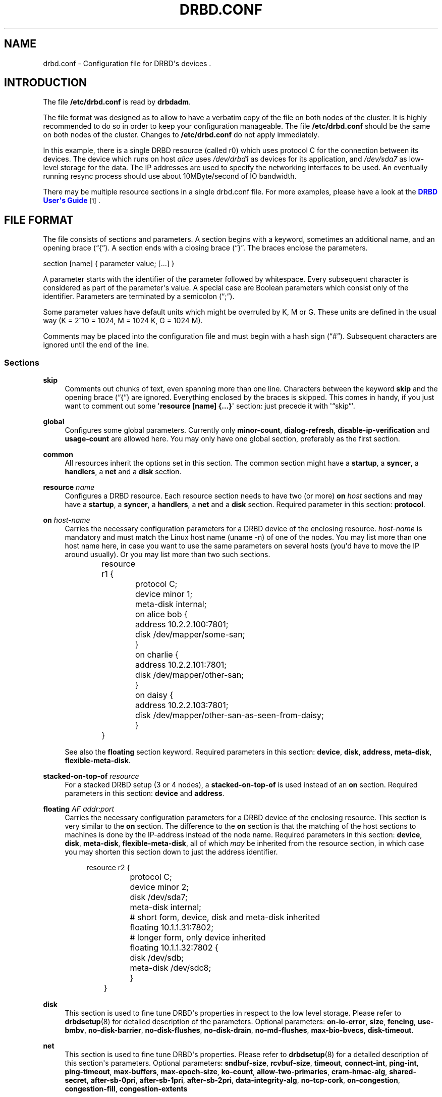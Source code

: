 '\" t
.\"     Title: drbd.conf
.\"    Author: [see the "Author" section]
.\" Generator: DocBook XSL Stylesheets v1.78.1 <http://docbook.sf.net/>
.\"      Date: 5 Dec 2008
.\"    Manual: Configuration Files
.\"    Source: DRBD 8.3.2
.\"  Language: English
.\"
.TH "DRBD\&.CONF" "5" "5 Dec 2008" "DRBD 8.3.2" "Configuration Files"
.\" -----------------------------------------------------------------
.\" * Define some portability stuff
.\" -----------------------------------------------------------------
.\" ~~~~~~~~~~~~~~~~~~~~~~~~~~~~~~~~~~~~~~~~~~~~~~~~~~~~~~~~~~~~~~~~~
.\" http://bugs.debian.org/507673
.\" http://lists.gnu.org/archive/html/groff/2009-02/msg00013.html
.\" ~~~~~~~~~~~~~~~~~~~~~~~~~~~~~~~~~~~~~~~~~~~~~~~~~~~~~~~~~~~~~~~~~
.ie \n(.g .ds Aq \(aq
.el       .ds Aq '
.\" -----------------------------------------------------------------
.\" * set default formatting
.\" -----------------------------------------------------------------
.\" disable hyphenation
.nh
.\" disable justification (adjust text to left margin only)
.ad l
.\" -----------------------------------------------------------------
.\" * MAIN CONTENT STARTS HERE *
.\" -----------------------------------------------------------------
.SH "NAME"
drbd.conf \- Configuration file for DRBD\*(Aqs devices .\" drbd.conf
.SH "INTRODUCTION"
.PP
The file
\fB/etc/drbd\&.conf\fR
is read by
\fBdrbdadm\fR\&.
.PP
The file format was designed as to allow to have a verbatim copy of the file on both nodes of the cluster\&. It is highly recommended to do so in order to keep your configuration manageable\&. The file
\fB/etc/drbd\&.conf\fR
should be the same on both nodes of the cluster\&. Changes to
\fB/etc/drbd\&.conf\fR
do not apply immediately\&.
.PP \fBExample\ \&1.\ \&A small drbd.conf file\fR .sp .if n \{\ .RS 4 .\} .nf global { usage\-count yes; } common { syncer { rate 10M; } } resource r0 { protocol C; net { cram\-hmac\-alg sha1; shared\-secret "FooFunFactory"; } on alice { device minor 1; disk /dev/sda7; address 10\&.1\&.1\&.31:7789; meta\-disk internal; } on bob { device minor 1; disk /dev/sda7; address 10\&.1\&.1\&.32:7789; meta\-disk internal; } } .fi .if n \{\ .RE .\}
In this example, there is a single DRBD resource (called r0) which uses protocol C for the connection between its devices\&. The device which runs on host
\fIalice\fR
uses
\fI/dev/drbd1\fR
as devices for its application, and
\fI/dev/sda7\fR
as low\-level storage for the data\&. The IP addresses are used to specify the networking interfaces to be used\&. An eventually running resync process should use about 10MByte/second of IO bandwidth\&.
.PP
There may be multiple resource sections in a single drbd\&.conf file\&. For more examples, please have a look at the
\m[blue]\fBDRBD User\*(Aqs Guide\fR\m[]\&\s-2\u[1]\d\s+2\&.
.SH "FILE FORMAT"
.PP
The file consists of sections and parameters\&. A section begins with a keyword, sometimes an additional name, and an opening brace (\(lq{\(rq)\&. A section ends with a closing brace (\(lq}\(rq\&. The braces enclose the parameters\&.
.PP
section [name] { parameter value; [\&.\&.\&.] }
.PP
A parameter starts with the identifier of the parameter followed by whitespace\&. Every subsequent character is considered as part of the parameter\*(Aqs value\&. A special case are Boolean parameters which consist only of the identifier\&. Parameters are terminated by a semicolon (\(lq;\(rq)\&.
.PP
Some parameter values have default units which might be overruled by K, M or G\&. These units are defined in the usual way (K = 2^10 = 1024, M = 1024 K, G = 1024 M)\&.
.PP
Comments may be placed into the configuration file and must begin with a hash sign (\(lq#\(rq)\&. Subsequent characters are ignored until the end of the line\&.
.SS "Sections"
.PP
\fBskip\fR
.RS 4
.\" drbd.conf: skip
Comments out chunks of text, even spanning more than one line\&. Characters between the keyword
\fBskip\fR
and the opening brace (\(lq{\(rq) are ignored\&. Everything enclosed by the braces is skipped\&. This comes in handy, if you just want to comment out some \*(Aq\fBresource [name] {\&.\&.\&.}\fR\*(Aq section: just precede it with \*(Aq\(lqskip\(rq\*(Aq\&.
.RE
.PP
\fBglobal\fR
.RS 4
.\" drbd.conf: global
Configures some global parameters\&. Currently only
\fBminor\-count\fR,
\fBdialog\-refresh\fR,
\fBdisable\-ip\-verification\fR
and
\fBusage\-count\fR
are allowed here\&. You may only have one global section, preferably as the first section\&.
.RE
.PP
\fBcommon\fR
.RS 4
.\" drbd.conf: common
All resources inherit the options set in this section\&. The common section might have a
\fBstartup\fR, a
\fBsyncer\fR, a
\fBhandlers\fR, a
\fBnet\fR
and a
\fBdisk\fR
section\&.
.RE
.PP
\fBresource \fR\fB\fIname\fR\fR
.RS 4
.\" drbd.conf: resource
Configures a DRBD resource\&. Each resource section needs to have two (or more)
\fBon \fR\fB\fIhost\fR\fR
sections and may have a
\fBstartup\fR, a
\fBsyncer\fR, a
\fBhandlers\fR, a
\fBnet\fR
and a
\fBdisk\fR
section\&. Required parameter in this section:
\fBprotocol\fR\&.
.RE
.PP
\fBon \fR\fB\fIhost\-name\fR\fR
.RS 4
.\" drbd.conf: on
Carries the necessary configuration parameters for a DRBD device of the enclosing resource\&.
\fIhost\-name\fR
is mandatory and must match the Linux host name (uname \-n) of one of the nodes\&. You may list more than one host name here, in case you want to use the same parameters on several hosts (you\*(Aqd have to move the IP around usually)\&. Or you may list more than two such sections\&.
.sp
.if n \{\
.RS 4
.\}
.nf
	resource r1 {
		protocol C;
		device minor 1;
		meta\-disk internal;

		on alice bob {
			address 10\&.2\&.2\&.100:7801;
			disk /dev/mapper/some\-san;
		}
		on charlie {
			address 10\&.2\&.2\&.101:7801;
			disk /dev/mapper/other\-san;
		}
		on daisy {
			address 10\&.2\&.2\&.103:7801;
			disk /dev/mapper/other\-san\-as\-seen\-from\-daisy;
		}
	}
	
.fi
.if n \{\
.RE
.\}
.sp
See also the
\fBfloating\fR
section keyword\&. Required parameters in this section:
\fBdevice\fR,
\fBdisk\fR,
\fBaddress\fR,
\fBmeta\-disk\fR,
\fBflexible\-meta\-disk\fR\&.
.RE
.PP
\fBstacked\-on\-top\-of \fR\fB\fIresource\fR\fR
.RS 4
.\" drbd.conf: stacked-on-top-of
For a stacked DRBD setup (3 or 4 nodes), a
\fBstacked\-on\-top\-of\fR
is used instead of an
\fBon\fR
section\&. Required parameters in this section:
\fBdevice\fR
and
\fBaddress\fR\&.
.RE
.PP
\fBfloating \fR\fB\fIAF addr:port\fR\fR
.RS 4
.\" drbd.conf: on
Carries the necessary configuration parameters for a DRBD device of the enclosing resource\&. This section is very similar to the
\fBon\fR
section\&. The difference to the
\fBon\fR
section is that the matching of the host sections to machines is done by the IP\-address instead of the node name\&. Required parameters in this section:
\fBdevice\fR,
\fBdisk\fR,
\fBmeta\-disk\fR,
\fBflexible\-meta\-disk\fR, all of which
\fImay\fR
be inherited from the resource section, in which case you may shorten this section down to just the address identifier\&.
.sp
.if n \{\
.RS 4
.\}
.nf
	resource r2 {
		protocol C;
		device minor 2;
		disk      /dev/sda7;
		meta\-disk internal;

		# short form, device, disk and meta\-disk inherited
		floating 10\&.1\&.1\&.31:7802;

		# longer form, only device inherited
		floating 10\&.1\&.1\&.32:7802 {
			disk /dev/sdb;
			meta\-disk /dev/sdc8;
		}
	}
	
.fi
.if n \{\
.RE
.\}
.sp
.RE
.PP
\fBdisk\fR
.RS 4
.\" drbd.conf: disk
This section is used to fine tune DRBD\*(Aqs properties in respect to the low level storage\&. Please refer to
\fBdrbdsetup\fR(8)
for detailed description of the parameters\&. Optional parameters:
\fBon\-io\-error\fR,
\fBsize\fR,
\fBfencing\fR,
\fBuse\-bmbv\fR,
\fBno\-disk\-barrier\fR,
\fBno\-disk\-flushes\fR,
\fBno\-disk\-drain\fR,
\fBno\-md\-flushes\fR,
\fBmax\-bio\-bvecs\fR,
\fBdisk\-timeout\fR\&.
.RE
.PP
\fBnet\fR
.RS 4
.\" drbd.conf: net
This section is used to fine tune DRBD\*(Aqs properties\&. Please refer to
\fBdrbdsetup\fR(8)
for a detailed description of this section\*(Aqs parameters\&. Optional parameters:
\fBsndbuf\-size\fR,
\fBrcvbuf\-size\fR,
\fBtimeout\fR,
\fBconnect\-int\fR,
\fBping\-int\fR,
\fBping\-timeout\fR,
\fBmax\-buffers\fR,
\fBmax\-epoch\-size\fR,
\fBko\-count\fR,
\fBallow\-two\-primaries\fR,
\fBcram\-hmac\-alg\fR,
\fBshared\-secret\fR,
\fBafter\-sb\-0pri\fR,
\fBafter\-sb\-1pri\fR,
\fBafter\-sb\-2pri\fR,
\fBdata\-integrity\-alg\fR,
\fBno\-tcp\-cork\fR,
\fBon\-congestion\fR,
\fBcongestion\-fill\fR,
\fBcongestion\-extents\fR
.RE
.PP
\fBstartup\fR
.RS 4
.\" drbd.conf: startup
This section is used to fine tune DRBD\*(Aqs properties\&. Please refer to
\fBdrbdsetup\fR(8)
for a detailed description of this section\*(Aqs parameters\&. Optional parameters:
\fBwfc\-timeout\fR,
\fBdegr\-wfc\-timeout\fR,
\fBoutdated\-wfc\-timeout\fR,
\fBwait\-after\-sb\fR,
\fBstacked\-timeouts\fR
and
\fBbecome\-primary\-on\fR\&.
.RE
.PP
\fBsyncer\fR
.RS 4
.\" drbd.conf: syncer
This section is used to fine tune the synchronization daemon for the device\&. Please refer to
\fBdrbdsetup\fR(8)
for a detailed description of this section\*(Aqs parameters\&. Optional parameters:
\fBrate\fR,
\fBafter\fR,
\fBal\-extents\fR,
\fBuse\-rle\fR,
\fBcpu\-mask\fR,
\fBverify\-alg\fR,
\fBcsums\-alg\fR,
\fBc\-plan\-ahead\fR,
\fBc\-fill\-target\fR,
\fBc\-delay\-target\fR,
\fBc\-max\-rate\fR,
\fBc\-min\-rate\fR
and
\fBon\-no\-data\-accessible\fR\&.
.RE
.PP
\fBhandlers\fR
.RS 4
.\" drbd.conf: handlers
In this section you can define handlers (executables) that are started by the DRBD system in response to certain events\&. Optional parameters:
\fBpri\-on\-incon\-degr\fR,
\fBpri\-lost\-after\-sb\fR,
\fBpri\-lost\fR,
\fBfence\-peer\fR
(formerly oudate\-peer),
\fBlocal\-io\-error\fR,
\fBinitial\-split\-brain\fR,
\fBsplit\-brain\fR,
\fBbefore\-resync\-target\fR,
\fBafter\-resync\-target\fR\&.
.sp
The interface is done via environment variables:
.PP
\fBDRBD_RESOURCE\fR
.RS 4
is the name of the resource
.RE
.PP
\fBDRBD_MINOR\fR
.RS 4
is the minor number of the DRBD device, in decimal\&.
.RE
.PP
\fBDRBD_CONF\fR
.RS 4
is the path to the primary configuration file; if you split your configuration into multiple files (e\&.g\&. in
\fB/etc/drbd\&.conf\&.d/\fR), this will not be helpful\&.
.RE
.PP
\fBDRBD_PEER_AF\fR, \fBDRBD_PEER_ADDRESS\fR, \fBDRBD_PEERS\fR
.RS 4
are the address family (e\&.g\&.
\fBipv6\fR), the peer\*(Aqs address and hostnames\&.
.RE
.sp
\fBDRBD_PEER\fR
(note the singular form) is deprecated, and superseeded by DRBD_PEERS\&.
.sp
Please note that not all of these might be set for all handlers, and that some values might not be useable for a
\fBfloating\fR
definition\&.
.RE
.SS "Parameters"
.PP
\fBminor\-count \fR\fB\fIcount\fR\fR
.RS 4
.\" drbd.conf: minor-count\fIcount\fR
may be a number from 1 to 255\&.
.sp
Use
\fIminor\-count\fR
if you want to define massively more resources later without reloading the DRBD kernel module\&. Per default the module loads with 11 more resources than you have currently in your config but at least 32\&.
.RE
.PP
\fBdialog\-refresh \fR\fB\fItime\fR\fR
.RS 4
.\" drbd.conf: dialog-refresh\fItime\fR
may be 0 or a positive number\&.
.sp
The user dialog redraws the second count every
\fItime\fR
seconds (or does no redraws if
\fItime\fR
is 0)\&. The default value is 1\&.
.RE
.PP
\fBdisable\-ip\-verification\fR
.RS 4
.\" drbd.conf: disable-ip-verification
Use
\fIdisable\-ip\-verification\fR
if, for some obscure reasons, drbdadm can/might not use
\fBip\fR
or
\fBifconfig\fR
to do a sanity check for the IP address\&. You can disable the IP verification with this option\&.
.RE
.PP
\fBusage\-count \fR\fB\fIval\fR\fR
.RS 4
.\" drbd.conf: usage-count
Please participate in
\m[blue]\fBDRBD\*(Aqs online usage counter\fR\m[]\&\s-2\u[2]\d\s+2\&. The most convenient way to do so is to set this option to
\fByes\fR\&. Valid options are:
\fByes\fR,
\fBno\fR
and
\fBask\fR\&.
.RE
.PP
\fBprotocol \fR\fB\fIprot\-id\fR\fR
.RS 4
.\" drbd.conf: protocol
On the TCP/IP link the specified
\fIprotocol\fR
is used\&. Valid protocol specifiers are A, B, and C\&.
.sp
Protocol A: write IO is reported as completed, if it has reached local disk and local TCP send buffer\&.
.sp
Protocol B: write IO is reported as completed, if it has reached local disk and remote buffer cache\&.
.sp
Protocol C: write IO is reported as completed, if it has reached both local and remote disk\&.
.RE
.PP
\fBdevice \fR\fB\fIname\fR\fR\fB minor \fR\fB\fInr\fR\fR
.RS 4
.\" drbd.conf: device
The name of the block device node of the resource being described\&. You must use this device with your application (file system) and you must not use the low level block device which is specified with the
\fBdisk\fR
parameter\&.
.sp
One can ether omit the
\fIname\fR
or
\fBminor\fR
and the
\fIminor number\fR\&. If you omit the
\fIname\fR
a default of /dev/drbd\fIminor\fR
will be used\&.
.sp
Udev will create additional symlinks in /dev/drbd/by\-res and /dev/drbd/by\-disk\&.
.RE
.PP
\fBdisk \fR\fB\fIname\fR\fR
.RS 4
.\" drbd.conf: disk
DRBD uses this block device to actually store and retrieve the data\&. Never access such a device while DRBD is running on top of it\&. This also holds true for
\fBdumpe2fs\fR(8)
and similar commands\&.
.RE
.PP
\fBaddress \fR\fB\fIAF addr:port\fR\fR
.RS 4
.\" drbd.conf: address
A resource needs one
\fIIP\fR
address per device, which is used to wait for incoming connections from the partner device respectively to reach the partner device\&.
\fIAF\fR
must be one of
\fBipv4\fR,
\fBipv6\fR,
\fBssocks\fR
or
\fBsdp\fR
(for compatibility reasons
\fBsci\fR
is an alias for
\fBssocks\fR)\&. It may be omited for IPv4 addresses\&. The actual IPv6 address that follows the
\fBipv6\fR
keyword must be placed inside brackets:
ipv6 [fd01:2345:6789:abcd::1]:7800\&.
.sp
Each DRBD resource needs a TCP
\fIport\fR
which is used to connect to the node\*(Aqs partner device\&. Two different DRBD resources may not use the same
\fIaddr:port\fR
combination on the same node\&.
.RE
.PP
\fBmeta\-disk \fR\fB\fIinternal\fR\fR, \fBflexible\-meta\-disk \fR\fB\fIinternal\fR\fR, \fBmeta\-disk \fR\fB\fIdevice [index]\fR\fR, \fBflexible\-meta\-disk \fR\fB\fIdevice \fR\fR
.RS 4
.\" drbd.conf: meta-disk.\" drbd.conf: flexible-meta-disk
Internal means that the last part of the backing device is used to store the meta\-data\&. You must not use
\fI[index]\fR
with internal\&. Note: Regardless of whether you use the
\fBmeta\-disk\fR
or the
\fBflexible\-meta\-disk\fR
keyword, it will always be of the size needed for the remaining storage size\&.
.sp
You can use a single block
\fIdevice\fR
to store meta\-data of multiple DRBD devices\&. E\&.g\&. use meta\-disk /dev/sde6[0]; and meta\-disk /dev/sde6[1]; for two different resources\&. In this case the meta\-disk would need to be at least 256 MB in size\&.
.sp
With the
\fBflexible\-meta\-disk\fR
keyword you specify a block device as meta\-data storage\&. You usually use this with LVM, which allows you to have many variable sized block devices\&. The required size of the meta\-disk block device is 36kB + Backing\-Storage\-size / 32k\&. Round this number to the next 4kb boundary up and you have the exact size\&. Rule of the thumb: 32kByte per 1GByte of storage, round up to the next MB\&.
.RE
.PP
\fBon\-io\-error \fR\fB\fIhandler\fR\fR
.RS 4
.\" drbd.conf: on-io-error\fIhandler\fR
is taken, if the lower level device reports io\-errors to the upper layers\&.
.sp
\fIhandler\fR
may be
\fBpass_on\fR,
\fBcall\-local\-io\-error\fR
or
\fBdetach\&.\fR
.sp
\fBpass_on\fR: The node downgrades the disk status to inconsistent, marks the erroneous block as inconsistent in the bitmap and retries the IO on the remote node\&.
.sp
\fBcall\-local\-io\-error\fR: Call the handler script
\fBlocal\-io\-error\fR\&.
.sp
\fBdetach\fR: The node drops its low level device, and continues in diskless mode\&.
.RE
.PP
\fBfencing \fR\fB\fIfencing_policy\fR\fR
.RS 4
.\" drbd.conf: fencing
By
\fBfencing\fR
we understand preventive measures to avoid situations where both nodes are primary and disconnected (AKA split brain)\&.
.sp
Valid fencing policies are:
.PP
\fBdont\-care\fR
.RS 4
This is the default policy\&. No fencing actions are taken\&.
.RE
.PP
\fBresource\-only\fR
.RS 4
If a node becomes a disconnected primary, it tries to fence the peer\*(Aqs disk\&. This is done by calling the
\fBfence\-peer\fR
handler\&. The handler is supposed to reach the other node over alternative communication paths and call \*(Aq\fBdrbdadm outdate res\fR\*(Aq there\&.
.RE
.PP
\fBresource\-and\-stonith\fR
.RS 4
If a node becomes a disconnected primary, it freezes all its IO operations and calls its fence\-peer handler\&. The fence\-peer handler is supposed to reach the peer over alternative communication paths and call \*(Aqdrbdadm outdate res\*(Aq there\&. In case it cannot reach the peer it should stonith the peer\&. IO is resumed as soon as the situation is resolved\&. In case your handler fails, you can resume IO with the
\fBresume\-io\fR
command\&.
.RE
.RE
.PP
\fBuse\-bmbv\fR
.RS 4
.\" drbd.conf: use-bmbv
In case the backing storage\*(Aqs driver has a merge_bvec_fn() function, DRBD has to pretend that it can only process IO requests in units not larger than 4KiB\&. (At the time of writing the only known drivers which have such a function are: md (software raid driver), dm (device mapper \- LVM) and DRBD itself)\&.
.sp
To get the best performance out of DRBD on top of software RAID (or any other driver with a merge_bvec_fn() function) you might enable this function, if you know for sure that the merge_bvec_fn() function will deliver the same results on all nodes of your cluster\&. I\&.e\&. the physical disks of the software RAID are of exactly the same type\&.
\fIUse this option only if you know what you are doing\&.\fR
.RE
.PP
\fBno\-disk\-barrier\fR, \fBno\-disk\-flushes\fR, \fBno\-disk\-drain\fR
.RS 4
.\" drbd.conf: no-disk-barrier
.\" drbd.conf: no-disk-flushes
.\" drbd.conf: no-disk-drain
DRBD has four implementations to express write\-after\-write dependencies to its backing storage device\&. DRBD will use the first method that is supported by the backing storage device and that is not disabled by the user\&.
.sp
When selecting the method you should not only base your decision on the measurable performance\&. In case your backing storage device has a volatile write cache (plain disks, RAID of plain disks) you should use one of the first two\&. In case your backing storage device has battery\-backed write cache you may go with option 3\&. Option 4 (disable everything, use "none")
\fIis dangerous\fR
on most IO stacks, may result in write\-reordering, and if so, can theoretically be the reason for data corruption, or disturb the DRBD protocol, causing spurious disconnect/reconnect cycles\&.
\fIDo not use\fR\fBno\-disk\-drain\fR\&.
.sp
Unfortunately device mapper (LVM) might not support barriers\&.
.sp
The letter after "wo:" in /proc/drbd indicates with method is currently in use for a device:
\fBb\fR,
\fBf\fR,
\fBd\fR,
\fBn\fR\&. The implementations are:
.PP
barrier
.RS 4
The first requires that the driver of the backing storage device support barriers (called \*(Aqtagged command queuing\*(Aq in SCSI and \*(Aqnative command queuing\*(Aq in SATA speak)\&. The use of this method can be disabled by the
\fBno\-disk\-barrier\fR
option\&. Note: Since Linux\-2\&.6\&.36 (or RHEL\*(Aqs 2\&.6\&.32) this method is disabled\&.
.RE
.PP
flush
.RS 4
The second requires that the backing device support disk flushes (called \*(Aqforce unit access\*(Aq in the drive vendors speak)\&. The use of this method can be disabled using the
\fBno\-disk\-flushes\fR
option\&.
.RE
.PP
drain
.RS 4
The third method is simply to let write requests drain before write requests of a new reordering domain are issued\&. This was the only implementation before 8\&.0\&.9\&.
.RE
.PP
none
.RS 4
The fourth method is to not express write\-after\-write dependencies to the backing store at all, by also specifying
\fBno\-disk\-drain\fR\&. This
\fIis dangerous\fR
on most IO stacks, may result in write\-reordering, and if so, can theoretically be the reason for data corruption, or disturb the DRBD protocol, causing spurious disconnect/reconnect cycles\&.
\fIDo not use\fR\fBno\-disk\-drain\fR\&.
.RE
.RE
.PP
\fBno\-md\-flushes\fR
.RS 4
.\" drbd.conf: no-md-flushes
Disables the use of disk flushes and barrier BIOs when accessing the meta data device\&. See the notes on
\fBno\-disk\-flushes\fR\&.
.RE
.PP
\fBmax\-bio\-bvecs\fR
.RS 4
.\" drbd.conf: max-bio-bvecs
In some special circumstances the device mapper stack manages to pass BIOs to DRBD that violate the constraints that are set forth by DRBD\*(Aqs merge_bvec() function and which have more than one bvec\&. A known example is: phys\-disk \-> DRBD \-> LVM \-> Xen \-> misaligned partition (63) \-> DomU FS\&. Then you might see "bio would need to, but cannot, be split:" in the Dom0\*(Aqs kernel log\&.
.sp
The best workaround is to proper align the partition within the VM (E\&.g\&. start it at sector 1024)\&. This costs 480 KiB of storage\&. Unfortunately the default of most Linux partitioning tools is to start the first partition at an odd number (63)\&. Therefore most distribution\*(Aqs install helpers for virtual linux machines will end up with misaligned partitions\&. The second best workaround is to limit DRBD\*(Aqs max bvecs per BIO (=
\fBmax\-bio\-bvecs\fR) to 1, but that might cost performance\&.
.sp
The default value of
\fBmax\-bio\-bvecs\fR
is 0, which means that there is no user imposed limitation\&.
.RE
.PP
\fBdisk\-timeout\fR
.RS 4
.\" drbd.conf: disk-timeout
If the driver of the
\fIlower_device\fR
does not finish an IO request within
\fIdisk_timeout\fR, DRBD considers the disk as failed\&. If DRBD is connected to a remote host, it will reissue local pending IO requests to the peer, and ship all new IO requests to the peer only\&. The disk state advances to diskless, as soon as the backing block device has finished all IO requests\&.
.sp
The default value of is 0, which means that no timeout is enforced\&. The default unit is 100ms\&. This option is available since 8\&.3\&.12\&.
.RE
.PP
\fBsndbuf\-size \fR\fB\fIsize\fR\fR
.RS 4
.\" drbd.conf: sndbuf-size\fIsize\fR
is the size of the TCP socket send buffer\&. The default value is 0, i\&.e\&. autotune\&. You can specify smaller or larger values\&. Larger values are appropriate for reasonable write throughput with protocol A over high latency networks\&. Values below 32K do not make sense\&. Since 8\&.0\&.13 resp\&. 8\&.2\&.7, setting the
\fIsize\fR
value to 0 means that the kernel should autotune this\&.
.RE
.PP
\fBrcvbuf\-size \fR\fB\fIsize\fR\fR
.RS 4
.\" drbd.conf: rcvbuf-size\fIsize\fR
is the size of the TCP socket receive buffer\&. The default value is 0, i\&.e\&. autotune\&. You can specify smaller or larger values\&. Usually this should be left at its default\&. Setting the
\fIsize\fR
value to 0 means that the kernel should autotune this\&.
.RE
.PP
\fBtimeout \fR\fB\fItime\fR\fR
.RS 4
.\" drbd.conf: timeout
If the partner node fails to send an expected response packet within
\fItime\fR
tenths of a second, the partner node is considered dead and therefore the TCP/IP connection is abandoned\&. This must be lower than
\fIconnect\-int\fR
and
\fIping\-int\fR\&. The default value is 60 = 6 seconds, the unit 0\&.1 seconds\&.
.RE
.PP
\fBconnect\-int \fR\fB\fItime\fR\fR
.RS 4
.\" drbd.conf: connect-int
In case it is not possible to connect to the remote DRBD device immediately, DRBD keeps on trying to connect\&. With this option you can set the time between two retries\&. The default value is 10 seconds, the unit is 1 second\&.
.RE
.PP
\fBping\-int \fR\fB\fItime\fR\fR
.RS 4
.\" drbd.conf: ping-int
If the TCP/IP connection linking a DRBD device pair is idle for more than
\fItime\fR
seconds, DRBD will generate a keep\-alive packet to check if its partner is still alive\&. The default is 10 seconds, the unit is 1 second\&.
.RE
.PP
\fBping\-timeout \fR\fB\fItime\fR\fR
.RS 4
.\" drbd.conf: ping-timeout
The time the peer has time to answer to a keep\-alive packet\&. In case the peer\*(Aqs reply is not received within this time period, it is considered as dead\&. The default value is 500ms, the default unit are tenths of a second\&.
.RE
.PP
\fBmax\-buffers \fR\fB\fInumber\fR\fR
.RS 4
.\" drbd.conf: max-buffers
Limits the memory usage per DRBD minor device on the receiving side, or for internal buffers during resync or online\-verify\&. Unit is PAGE_SIZE, which is 4 KiB on most systems\&. The minimum possible setting is hard coded to 32 (=128 KiB)\&. These buffers are used to hold data blocks while they are written to/read from disk\&. To avoid possible distributed deadlocks on congestion, this setting is used as a throttle threshold rather than a hard limit\&. Once more than max\-buffers pages are in use, further allocation from this pool is throttled\&. You want to increase max\-buffers if you cannot saturate the IO backend on the receiving side\&.
.RE
.PP
\fBko\-count \fR\fB\fInumber\fR\fR
.RS 4
.\" drbd.conf: ko-count
In case the secondary node fails to complete a single write request for
\fIcount\fR
times the
\fItimeout\fR, it is expelled from the cluster\&. (I\&.e\&. the primary node goes into
\fBStandAlone\fR
mode\&.) The default value is 0, which disables this feature\&.
.RE
.PP
\fBmax\-epoch\-size \fR\fB\fInumber\fR\fR
.RS 4
.\" drbd.conf: max-epoch-size
The highest number of data blocks between two write barriers\&. If you set this smaller than 10, you might decrease your performance\&.
.RE
.PP
\fBallow\-two\-primaries\fR
.RS 4
.\" drbd.conf: allow-two-primaries
With this option set you may assign the primary role to both nodes\&. You only should use this option if you use a shared storage file system on top of DRBD\&. At the time of writing the only ones are: OCFS2 and GFS\&. If you use this option with any other file system, you are going to crash your nodes and to corrupt your data!
.RE
.PP
\fBunplug\-watermark \fR\fB\fInumber\fR\fR
.RS 4
.\" drbd.conf: unplug-watermark
This setting has no effect with recent kernels that use explicit on\-stack plugging (upstream Linux kernel 2\&.6\&.39, distributions may have backported)\&.
.sp
When the number of pending write requests on the standby (secondary) node exceeds the
\fBunplug\-watermark\fR, we trigger the request processing of our backing storage device\&. Some storage controllers deliver better performance with small values, others deliver best performance when the value is set to the same value as max\-buffers, yet others don\*(Aqt feel much effect at all\&. Minimum 16, default 128, maximum 131072\&.
.RE
.PP
\fBcram\-hmac\-alg\fR
.RS 4
.\" drbd.conf: cram-hmac-alg
You need to specify the HMAC algorithm to enable peer authentication at all\&. You are strongly encouraged to use peer authentication\&. The HMAC algorithm will be used for the challenge response authentication of the peer\&. You may specify any digest algorithm that is named in
\fB/proc/crypto\fR\&.
.RE
.PP
\fBshared\-secret\fR
.RS 4
.\" drbd.conf: shared-secret
The shared secret used in peer authentication\&. May be up to 64 characters\&. Note that peer authentication is disabled as long as no
\fBcram\-hmac\-alg\fR
(see above) is specified\&.
.RE
.PP
\fBafter\-sb\-0pri \fR \fIpolicy\fR
.RS 4
.\" drbd.conf: after-sb-0pri
possible policies are:
.PP
\fBdisconnect\fR
.RS 4
No automatic resynchronization, simply disconnect\&.
.RE
.PP
\fBdiscard\-younger\-primary\fR
.RS 4
Auto sync from the node that was primary before the split\-brain situation happened\&.
.RE
.PP
\fBdiscard\-older\-primary\fR
.RS 4
Auto sync from the node that became primary as second during the split\-brain situation\&.
.RE
.PP
\fBdiscard\-zero\-changes\fR
.RS 4
In case one node did not write anything since the split brain became evident, sync from the node that wrote something to the node that did not write anything\&. In case none wrote anything this policy uses a random decision to perform a "resync" of 0 blocks\&. In case both have written something this policy disconnects the nodes\&.
.RE
.PP
\fBdiscard\-least\-changes\fR
.RS 4
Auto sync from the node that touched more blocks during the split brain situation\&.
.RE
.PP
\fBdiscard\-node\-NODENAME\fR
.RS 4
Auto sync to the named node\&.
.RE
.RE
.PP
\fBafter\-sb\-1pri \fR \fIpolicy\fR
.RS 4
.\" drbd.conf: after-sb-1pri
possible policies are:
.PP
\fBdisconnect\fR
.RS 4
No automatic resynchronization, simply disconnect\&.
.RE
.PP
\fBconsensus\fR
.RS 4
Discard the version of the secondary if the outcome of the
\fBafter\-sb\-0pri\fR
algorithm would also destroy the current secondary\*(Aqs data\&. Otherwise disconnect\&.
.RE
.PP
\fBviolently\-as0p\fR
.RS 4
Always take the decision of the
\fBafter\-sb\-0pri\fR
algorithm, even if that causes an erratic change of the primary\*(Aqs view of the data\&. This is only useful if you use a one\-node FS (i\&.e\&. not OCFS2 or GFS) with the
\fBallow\-two\-primaries\fR
flag,
\fIAND\fR
if you really know what you are doing\&. This is
\fIDANGEROUS and MAY CRASH YOUR MACHINE\fR
if you have an FS mounted on the primary node\&.
.RE
.PP
\fBdiscard\-secondary\fR
.RS 4
Discard the secondary\*(Aqs version\&.
.RE
.PP
\fBcall\-pri\-lost\-after\-sb\fR
.RS 4
Always honor the outcome of the
\fBafter\-sb\-0pri \fR
algorithm\&. In case it decides the current secondary has the right data, it calls the "pri\-lost\-after\-sb" handler on the current primary\&.
.RE
.RE
.PP
\fBafter\-sb\-2pri \fR \fIpolicy\fR
.RS 4
.\" drbd.conf: after-sb-2pri
possible policies are:
.PP
\fBdisconnect\fR
.RS 4
No automatic resynchronization, simply disconnect\&.
.RE
.PP
\fBviolently\-as0p\fR
.RS 4
Always take the decision of the
\fBafter\-sb\-0pri\fR
algorithm, even if that causes an erratic change of the primary\*(Aqs view of the data\&. This is only useful if you use a one\-node FS (i\&.e\&. not OCFS2 or GFS) with the
\fBallow\-two\-primaries\fR
flag,
\fIAND\fR
if you really know what you are doing\&. This is
\fIDANGEROUS and MAY CRASH YOUR MACHINE\fR
if you have an FS mounted on the primary node\&.
.RE
.PP
\fBcall\-pri\-lost\-after\-sb\fR
.RS 4
Call the "pri\-lost\-after\-sb" helper program on one of the machines\&. This program is expected to reboot the machine, i\&.e\&. make it secondary\&.
.RE
.RE
.PP
\fBalways\-asbp\fR
.RS 4
Normally the automatic after\-split\-brain policies are only used if current states of the UUIDs do not indicate the presence of a third node\&.
.sp
With this option you request that the automatic after\-split\-brain policies are used as long as the data sets of the nodes are somehow related\&. This might cause a full sync, if the UUIDs indicate the presence of a third node\&. (Or double faults led to strange UUID sets\&.)
.RE
.PP
\fBrr\-conflict \fR \fIpolicy\fR
.RS 4
.\" drbd.conf: rr-conflict
This option helps to solve the cases when the outcome of the resync decision is incompatible with the current role assignment in the cluster\&.
.PP
\fBdisconnect\fR
.RS 4
No automatic resynchronization, simply disconnect\&.
.RE
.PP
\fBviolently\fR
.RS 4
Sync to the primary node is allowed, violating the assumption that data on a block device are stable for one of the nodes\&.
\fIDangerous, do not use\&.\fR
.RE
.PP
\fBcall\-pri\-lost\fR
.RS 4
Call the "pri\-lost" helper program on one of the machines\&. This program is expected to reboot the machine, i\&.e\&. make it secondary\&.
.RE
.RE
.PP
\fBdata\-integrity\-alg \fR \fIalg\fR
.RS 4
.\" drbd.conf: data-integrity-alg
DRBD can ensure the data integrity of the user\*(Aqs data on the network by comparing hash values\&. Normally this is ensured by the 16 bit checksums in the headers of TCP/IP packets\&.
.sp
This option can be set to any of the kernel\*(Aqs data digest algorithms\&. In a typical kernel configuration you should have at least one of
\fBmd5\fR,
\fBsha1\fR, and
\fBcrc32c\fR
available\&. By default this is not enabled\&.
.sp
See also the notes on data integrity\&.
.RE
.PP
\fBno\-tcp\-cork\fR
.RS 4
.\" drbd.conf: no-tcp-cork
DRBD usually uses the TCP socket option TCP_CORK to hint to the network stack when it can expect more data, and when it should flush out what it has in its send queue\&. It turned out that there is at least one network stack that performs worse when one uses this hinting method\&. Therefore we introducted this option, which disables the setting and clearing of the TCP_CORK socket option by DRBD\&.
.RE
.PP
\fBon\-congestion \fR\fB\fIcongestion_policy\fR\fR, \fBcongestion\-fill \fR\fB\fIfill_threshold\fR\fR, \fBcongestion\-extents \fR\fB\fIactive_extents_threshold\fR\fR
.RS 4
By default DRBD blocks when the available TCP send queue becomes full\&. That means it will slow down the application that generates the write requests that cause DRBD to send more data down that TCP connection\&.
.sp
When DRBD is deployed with DRBD\-proxy it might be more desirable that DRBD goes into AHEAD/BEHIND mode shortly before the send queue becomes full\&. In AHEAD/BEHIND mode DRBD does no longer replicate data, but still keeps the connection open\&.
.sp
The advantage of the AHEAD/BEHIND mode is that the application is not slowed down, even if DRBD\-proxy\*(Aqs buffer is not sufficient to buffer all write requests\&. The downside is that the peer node falls behind, and that a resync will be necessary to bring it back into sync\&. During that resync the peer node will have an inconsistent disk\&.
.sp
Available
\fIcongestion_policy\fRs are
\fBblock\fR
and
\fBpull\-ahead\fR\&. The default is
\fBblock\fR\&.
\fIFill_threshold\fR
might be in the range of 0 to 10GiBytes\&. The default is 0 which disables the check\&.
\fIActive_extents_threshold\fR
has the same limits as
\fBal\-extents\fR\&.
.sp
The AHEAD/BEHIND mode and its settings are available since DRBD 8\&.3\&.10\&.
.RE
.PP
\fBwfc\-timeout \fR\fB\fItime\fR\fR
.RS 4
Wait for connection timeout\&.
.\" drbd.conf: wfc-timeout
The init script
\fBdrbd\fR(8)
blocks the boot process until the DRBD resources are connected\&. When the cluster manager starts later, it does not see a resource with internal split\-brain\&. In case you want to limit the wait time, do it here\&. Default is 0, which means unlimited\&. The unit is seconds\&.
.RE
.PP
\fBdegr\-wfc\-timeout \fR\fB\fItime\fR\fR
.RS 4
.\" drbd.conf: degr-wfc-timeout
Wait for connection timeout, if this node was a degraded cluster\&. In case a degraded cluster (= cluster with only one node left) is rebooted, this timeout value is used instead of wfc\-timeout, because the peer is less likely to show up in time, if it had been dead before\&. Value 0 means unlimited\&.
.RE
.PP
\fBoutdated\-wfc\-timeout \fR\fB\fItime\fR\fR
.RS 4
.\" drbd.conf: outdated-wfc-timeout
Wait for connection timeout, if the peer was outdated\&. In case a degraded cluster (= cluster with only one node left) with an outdated peer disk is rebooted, this timeout value is used instead of wfc\-timeout, because the peer is not allowed to become primary in the meantime\&. Value 0 means unlimited\&.
.RE
.PP
\fBwait\-after\-sb\fR
.RS 4
By setting this option you can make the init script to continue to wait even if the device pair had a split brain situation and therefore refuses to connect\&.
.RE
.PP
\fBbecome\-primary\-on \fR\fB\fInode\-name\fR\fR
.RS 4
Sets on which node the device should be promoted to primary role by the init script\&. The
\fInode\-name\fR
might either be a host name or the keyword
\fBboth\fR\&. When this option is not set the devices stay in secondary role on both nodes\&. Usually one delegates the role assignment to a cluster manager (e\&.g\&. heartbeat)\&.
.RE
.PP
\fBstacked\-timeouts\fR
.RS 4
Usually
\fBwfc\-timeout\fR
and
\fBdegr\-wfc\-timeout\fR
are ignored for stacked devices, instead twice the amount of
\fBconnect\-int\fR
is used for the connection timeouts\&. With the
\fBstacked\-timeouts\fR
keyword you disable this, and force DRBD to mind the
\fBwfc\-timeout\fR
and
\fBdegr\-wfc\-timeout\fR
statements\&. Only do that if the peer of the stacked resource is usually not available or will usually not become primary\&. By using this option incorrectly, you run the risk of causing unexpected split brain\&.
.RE
.PP
\fBrate \fR\fB\fIrate\fR\fR
.RS 4
.\" drbd.conf: rate
To ensure a smooth operation of the application on top of DRBD, it is possible to limit the bandwidth which may be used by background synchronizations\&. The default is 250 KB/sec, the default unit is KB/sec\&. Optional suffixes K, M, G are allowed\&.
.RE
.PP
\fBuse\-rle\fR
.RS 4
.\" drbd.conf: use-rle
During resync\-handshake, the dirty\-bitmaps of the nodes are exchanged and merged (using bit\-or), so the nodes will have the same understanding of which blocks are dirty\&. On large devices, the fine grained dirty\-bitmap can become large as well, and the bitmap exchange can take quite some time on low\-bandwidth links\&.
.sp
Because the bitmap typically contains compact areas where all bits are unset (clean) or set (dirty), a simple run\-length encoding scheme can considerably reduce the network traffic necessary for the bitmap exchange\&.
.sp
For backward compatibilty reasons, and because on fast links this possibly does not improve transfer time but consumes cpu cycles, this defaults to off\&.
.RE
.PP
\fBafter \fR\fB\fIres\-name\fR\fR
.RS 4
.\" drbd.conf: after
By default, resynchronization of all devices would run in parallel\&. By defining a sync\-after dependency, the resynchronization of this resource will start only if the resource
\fIres\-name\fR
is already in connected state (i\&.e\&., has finished its resynchronization)\&.
.RE
.PP
\fBal\-extents \fR\fB\fIextents\fR\fR
.RS 4
.\" drbd.conf: al-extents
DRBD automatically performs hot area detection\&. With this parameter you control how big the hot area (= active set) can get\&. Each extent marks 4M of the backing storage (= low\-level device)\&. In case a primary node leaves the cluster unexpectedly, the areas covered by the active set must be resynced upon rejoining of the failed node\&. The data structure is stored in the meta\-data area, therefore each change of the active set is a write operation to the meta\-data device\&. A higher number of extents gives longer resync times but less updates to the meta\-data\&. The default number of
\fIextents\fR
is 127\&. (Minimum: 7, Maximum: 3843)
.RE
.PP
\fBverify\-alg \fR\fB\fIhash\-alg\fR\fR
.RS 4
During online verification (as initiated by the
\fBverify\fR
sub\-command), rather than doing a bit\-wise comparison, DRBD applies a hash function to the contents of every block being verified, and compares that hash with the peer\&. This option defines the hash algorithm being used for that purpose\&. It can be set to any of the kernel\*(Aqs data digest algorithms\&. In a typical kernel configuration you should have at least one of
\fBmd5\fR,
\fBsha1\fR, and
\fBcrc32c\fR
available\&. By default this is not enabled; you must set this option explicitly in order to be able to use on\-line device verification\&.
.sp
See also the notes on data integrity\&.
.RE
.PP
\fBcsums\-alg \fR\fB\fIhash\-alg\fR\fR
.RS 4
A resync process sends all marked data blocks from the source to the destination node, as long as no
\fBcsums\-alg\fR
is given\&. When one is specified the resync process exchanges hash values of all marked blocks first, and sends only those data blocks that have different hash values\&.
.sp
This setting is useful for DRBD setups with low bandwidth links\&. During the restart of a crashed primary node, all blocks covered by the activity log are marked for resync\&. But a large part of those will actually be still in sync, therefore using
\fBcsums\-alg\fR
will lower the required bandwidth in exchange for CPU cycles\&.
.RE
.PP
\fBc\-plan\-ahead \fR\fB\fIplan_time\fR\fR, \fBc\-fill\-target \fR\fB\fIfill_target\fR\fR, \fBc\-delay\-target \fR\fB\fIdelay_target\fR\fR, \fBc\-max\-rate \fR\fB\fImax_rate\fR\fR
.RS 4
The dynamic resync speed controller gets enabled with setting
\fIplan_time\fR
to a positive value\&. It aims to fill the buffers along the data path with either a constant amount of data
\fIfill_target\fR, or aims to have a constant delay time of
\fIdelay_target\fR
along the path\&. The controller has an upper bound of
\fImax_rate\fR\&.
.sp
By
\fIplan_time\fR
the agility of the controller is configured\&. Higher values yield for slower/lower responses of the controller to deviation from the target value\&. It should be at least 5 times RTT\&. For regular data paths a
\fIfill_target\fR
in the area of 4k to 100k is appropriate\&. For a setup that contains drbd\-proxy it is advisable to use
\fIdelay_target\fR
instead\&. Only when
\fIfill_target\fR
is set to 0 the controller will use
\fIdelay_target\fR\&. 5 times RTT is a reasonable starting value\&.
\fIMax_rate\fR
should be set to the bandwidth available between the DRBD\-hosts and the machines hosting DRBD\-proxy, or to the available disk\-bandwidth\&.
.sp
The default value of
\fIplan_time\fR
is 0, the default unit is 0\&.1 seconds\&.
\fIFill_target\fR
has 0 and sectors as default unit\&.
\fIDelay_target\fR
has 1 (100ms) and 0\&.1 as default unit\&.
\fIMax_rate\fR
has 10240 (100MiB/s) and KiB/s as default unit\&.
.sp
The dynamic resync speed controller and its settings are available since DRBD 8\&.3\&.9\&.
.RE
.PP
\fBc\-min\-rate \fR\fB\fImin_rate\fR\fR
.RS 4
A node that is primary and sync\-source has to schedule application IO requests and resync IO requests\&. The
\fImin_rate\fR
tells DRBD use only up to min_rate for resync IO and to dedicate all other available IO bandwidth to application requests\&.
.sp
Note: The value 0 has a special meaning\&. It disables the limitation of resync IO completely, which might slow down application IO considerably\&. Set it to a value of 1, if you prefer that resync IO never slows down application IO\&.
.sp
Note: Although the name might suggest that it is a lower bound for the dynamic resync speed controller, it is not\&. If the DRBD\-proxy buffer is full, the dynamic resync speed controller is free to lower the resync speed down to 0, completely independent of the
\fBc\-min\-rate\fR
setting\&.
.sp
\fIMin_rate\fR
has 4096 (4MiB/s) and KiB/s as default unit\&.
.RE
.PP
\fBon\-no\-data\-accessible \fR\fB\fIond\-policy\fR\fR
.RS 4
This setting controls what happens to IO requests on a degraded, disk less node (I\&.e\&. no data store is reachable)\&. The available policies are
\fBio\-error\fR
and
\fBsuspend\-io\fR\&.
.sp
If
\fIond\-policy\fR
is set to
\fBsuspend\-io\fR
you can either resume IO by attaching/connecting the last lost data storage, or by the
\fBdrbdadm resume\-io \fR\fB\fIres\fR\fR
command\&. The latter will result in IO errors of course\&.
.sp
The default is
\fBio\-error\fR\&. This setting is available since DRBD 8\&.3\&.9\&.
.RE
.PP
\fBcpu\-mask \fR\fB\fIcpu\-mask\fR\fR
.RS 4
.\" drbd.conf: cpu-mask
Sets the cpu\-affinity\-mask for DRBD\*(Aqs kernel threads of this device\&. The default value of
\fIcpu\-mask\fR
is 0, which means that DRBD\*(Aqs kernel threads should be spread over all CPUs of the machine\&. This value must be given in hexadecimal notation\&. If it is too big it will be truncated\&.
.RE
.PP
\fBpri\-on\-incon\-degr \fR\fB\fIcmd\fR\fR
.RS 4
.\" drbd.conf: pri-on-incon-degr
This handler is called if the node is primary, degraded and if the local copy of the data is inconsistent\&.
.RE
.PP
\fBpri\-lost\-after\-sb \fR\fB\fIcmd\fR\fR
.RS 4
.\" drbd.conf: pri-lost-after-sb
The node is currently primary, but lost the after\-split\-brain auto recovery procedure\&. As as consequence, it should be abandoned\&.
.RE
.PP
\fBpri\-lost \fR\fB\fIcmd\fR\fR
.RS 4
.\" drbd.conf: pri-lost
The node is currently primary, but DRBD\*(Aqs algorithm thinks that it should become sync target\&. As a consequence it should give up its primary role\&.
.RE
.PP
\fBfence\-peer \fR\fB\fIcmd\fR\fR
.RS 4
.\" drbd.conf: fence-peer
The handler is part of the
\fBfencing\fR
mechanism\&. This handler is called in case the node needs to fence the peer\*(Aqs disk\&. It should use other communication paths than DRBD\*(Aqs network link\&.
.RE
.PP
\fBlocal\-io\-error \fR\fB\fIcmd\fR\fR
.RS 4
.\" drbd.conf: local-io-error
DRBD got an IO error from the local IO subsystem\&.
.RE
.PP
\fBinitial\-split\-brain \fR\fB\fIcmd\fR\fR
.RS 4
.\" drbd.conf: initial-split-brain
DRBD has connected and detected a split brain situation\&. This handler can alert someone in all cases of split brain, not just those that go unresolved\&.
.RE
.PP
\fBsplit\-brain \fR\fB\fIcmd\fR\fR
.RS 4
.\" drbd.conf: split-brain
DRBD detected a split brain situation but remains unresolved\&. Manual recovery is necessary\&. This handler should alert someone on duty\&.
.RE
.PP
\fBbefore\-resync\-target \fR\fB\fIcmd\fR\fR
.RS 4
.\" drbd.conf: before-resync-target
DRBD calls this handler just before a resync begins on the node that becomes resync target\&. It might be used to take a snapshot of the backing block device\&.
.RE
.PP
\fBafter\-resync\-target \fR\fB\fIcmd\fR\fR
.RS 4
.\" drbd.conf: after-resync-target
DRBD calls this handler just after a resync operation finished on the node whose disk just became consistent after being inconsistent for the duration of the resync\&. It might be used to remove a snapshot of the backing device that was created by the
\fBbefore\-resync\-target\fR
handler\&.
.RE
.SS "Other Keywords"
.PP
\fBinclude \fR\fB\fIfile\-pattern\fR\fR
.RS 4
.\" drbd.conf: include
Include all files matching the wildcard pattern
\fIfile\-pattern\fR\&. The
\fBinclude\fR
statement is only allowed on the top level, i\&.e\&. it is not allowed inside any section\&.
.RE
.SH "NOTES ON DATA INTEGRITY"
.PP
There are two independent methods in DRBD to ensure the integrity of the mirrored data\&. The online\-verify mechanism and the
\fBdata\-integrity\-alg\fR
of the
\fBnetwork\fR
section\&.
.PP
Both mechanisms might deliver false positives if the user of DRBD modifies the data which gets written to disk while the transfer goes on\&. This may happen for swap, or for certain append while global sync, or truncate/rewrite workloads, and not necessarily poses a problem for the integrity of the data\&. Usually when the initiator of the data transfer does this, it already knows that that data block will not be part of an on disk data structure, or will be resubmitted with correct data soon enough\&.
.PP
The
\fBdata\-integrity\-alg\fR
causes the receiving side to log an error about "Digest integrity check FAILED: Ns +x\en", where N is the sector offset, and x is the size of the requst in bytes\&. It will then disconnect, and reconnect, thus causing a quick resync\&. If the sending side at the same time detected a modification, it warns about "Digest mismatch, buffer modified by upper layers during write: Ns +x\en", which shows that this was a false positive\&. The sending side may detect these buffer modifications immediately after the unmodified data has been copied to the tcp buffers, in which case the receiving side won\*(Aqt notice it\&.
.PP
The most recent (2007) example of systematic corruption was an issue with the TCP offloading engine and the driver of a certain type of GBit NIC\&. The actual corruption happened on the DMA transfer from core memory to the card\&. Since the TCP checksum gets calculated on the card, this type of corruption stays undetected as long as you do not use either the online
\fBverify\fR
or the
\fBdata\-integrity\-alg\fR\&.
.PP
We suggest to use the
\fBdata\-integrity\-alg\fR
only during a pre\-production phase due to its CPU costs\&. Further we suggest to do online
\fBverify\fR
runs regularly e\&.g\&. once a month during a low load period\&.
.SH "VERSION"
.sp
This document was revised for version 8\&.3\&.2 of the DRBD distribution\&.
.SH "AUTHOR"
.sp
Written by Philipp Reisner <philipp\&.reisner@linbit\&.com> and Lars Ellenberg <lars\&.ellenberg@linbit\&.com>\&.
.SH "REPORTING BUGS"
.sp
Report bugs to <drbd\-user@lists\&.linbit\&.com>\&.
.SH "COPYRIGHT"
.sp
Copyright 2001\-2008 LINBIT Information Technologies, Philipp Reisner, Lars Ellenberg\&. This is free software; see the source for copying conditions\&. There is NO warranty; not even for MERCHANTABILITY or FITNESS FOR A PARTICULAR PURPOSE\&.
.SH "SEE ALSO"
.PP
\fBdrbd\fR(8),
\fBdrbddisk\fR(8),
\fBdrbdsetup\fR(8),
\fBdrbdadm\fR(8),
\m[blue]\fBDRBD User\*(Aqs Guide\fR\m[]\&\s-2\u[1]\d\s+2,
\m[blue]\fBDRBD web site\fR\m[]\&\s-2\u[3]\d\s+2
.SH "NOTES"
.IP " 1." 4
DRBD User's Guide
.RS 4
\%http://www.drbd.org/users-guide/
.RE
.IP " 2." 4
DRBD's online usage counter
.RS 4
\%http://usage.drbd.org
.RE
.IP " 3." 4
DRBD web site
.RS 4
\%http://www.drbd.org/
.RE
